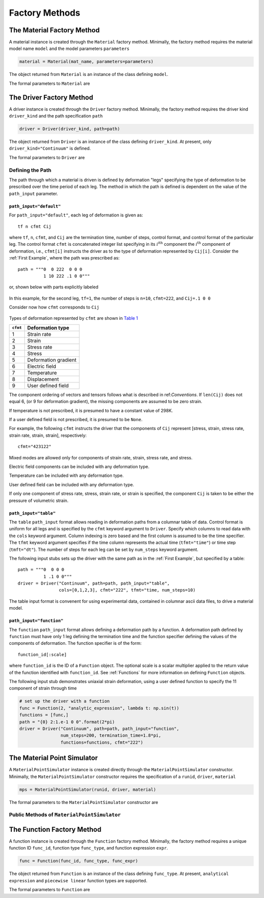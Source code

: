 .. _Factory Methods:

Factory Methods
===============

The Material Factory Method
---------------------------

A material instance is created through the ``Material`` factory method.  Minimally, the factory method requires the material model name ``model`` and the model parameters ``parameters``

.. code:: python

   material = Material(mat_name, parameters=parameters)

The object returned from ``Material`` is an instance of the class defining
``model``.

The formal parameters to ``Material`` are

.. function:: Material(model, parameters=parameters, depvar=None, constants=None, source_files=None, source_directory=None, initial_temp=None, expansion=None, trs=None, viscoelastic=None, logger=None, rebuild=False)

   Factory method for subclasses of MaterialModel

   :param model: material model name
   :type model: str
   :param parameters: model parameters.  For Abaqus umat models and matmodlab user models, parameters is a ndarray of model constants (specified in the order expected by the model).  For other model types, parameters is a dictionary of name:value pairs.
   :type parameters: dict or ndarray
   :param depvar: Number of state dependent variables*.
   :type depvar: int or None
   :param constants: Number of parameters*.
   :type constants: int or None
   :param source_files: List of model source files*.  Each file name given in source_files must exist.  If the optional source_directory is given, source files are looked for in it.
   :type source_files: list or None
   :param source_directory: Directory containing source files*.  source_directory is optional, but allows giving source_files as a list of file names only - not fully qualified paths.
   :type source_directory: str or None
   :param initial_temp: Initial temperature.  The initial temperature, if given, must be consistent with that of the simulation driver.  Defaults to 298K if not specified.
   :type initial_temp: float or None
   :param expansion: An instance of an Expansion model.
   :type expansion: instance or None
   :param trs: An instance of a time-temperature shift (TRS) model
   :type trs: instance or None
   :param viscoelastic: An instance of a Viscoelastic model.
   :type viscoelastic: instance or None
   :param logger: An instance of a Logger
   :type logger: instance or None
   :param rebuild: Rebuild the material, or not.
   :type rebuild: bool
   :rtype: MaterialModel instance

The Driver Factory Method
-------------------------

A driver instance is created through the ``Driver`` factory method. Minimally,
the factory method requires the driver kind ``driver_kind`` and the path
specification ``path``

.. code:: python

   driver = Driver(driver_kind, path=path)

The object returned from ``Driver`` is an instance of the class defining
``driver_kind``.  At present, only ``driver_kind="Continuum"`` is defined.

The formal parameters to ``Driver`` are

.. function:: Driver(driver_kind, path=None, path_file=None, path_input="default", kappa=0., amplitude=1., rate_multiplier=1., step_multiplier=1., num_io_dumps="all", estar=1., tstar=1., sstar=1., fstar=1., efstar=1., dstar=1., proportional=False, termination_time=None, functions=None, cfmt=None, tfmt="time", num_steps=None, cols=None, skiprows=0, logger=None)

   Factory method for subclasses of PathDriver

   :param driver_kind: The driver kind
   :type driver_kind: str
   :param path: The deformation path through which to driver the material
   :type path: str or None
   :param path_file: File name where path is contained.  path and path_file are mutually exclusive, and one must be specified.
   :type path_file: str or None
   :param path_input: Type of path input.  Choices are default, table, function [default: default]
   :type path_input: str or None
   :param kappa: The Seth-Hill parameter [default: 0.]
   :type kappa: float
   :param amplitude: Factor multiplied to all components of deformation [default: 1.]
   :type amplitude: float
   :param rate_multiplier: Divisor to the termination time of each leg, thereby effectively increasing the rate of deformation [default: 1.]
   :type rate_multiplier: float
   :param step_multiplier: Multiplier on number of steps in each leg [default: 1.]
   :type step_multiplier: float
   :param num_io_dumps: Total number of dumps to the output database [default: all]
   :param [de(ef)fst]star: Multipliers on the components of displacement, strain, electric field, deformation gradient, stress, and temperature, respectively. The [de(ef)fst]star} are first multiplied by amplitude [default: 1.].
   :type [de(ef)fst]star: float
   :param proportional: For stress controlled loading, attempt to maintain proportional loading when seeking strain increments [default: False]
   :type proportional: bool
   :param termination_time: Termination time.  If not specified, termination time is taken as last time in path.
   :type termination_time: float or None
   :param functions: List of Function objects.  Functions used to generate path.
   :type functions: List of Function
   :param cfmt: Column format if path_input is table or function.
   :type cfmt: str or None
   :param tfmt: Time format if path_input is table or function [default: time]
   :type tfmt: str or None
   :param num_steps: Total number of steps if path_input is function [default: 1]
   :type num_steps: int
   :param cols: Columns from which to extract data if path_input is table.
   :type cols: List of int
   :param skiprows: Rows to skip when reading path_file or table data [default=0]
   :type skiprows: int or None
   :param logger: An instance of a Logger
   :type logger: instance or None
   :rtype: PathDriver instance

Defining the Path
~~~~~~~~~~~~~~~~~

The path through which a material is driven is defined by deformation "legs"
specifying the type of deformation to be prescribed over the time period of
each leg. The method in which the path is defined is dependent on the value of
the ``path_input`` parameter.

``path_input="default"``
........................

For ``path_input="default"``, each leg of deformation is given as::

    tf n cfmt Cij

where ``tf``, ``n``, ``cfmt``, and ``Cij`` are the termination time, number of
steps, control format, and control format of the particular leg. The control
format ``cfmt`` is concatenated integer list specifying in its
:math:`i^\text{ith}` component the :math:`i^\text{th}` component of
deformation, i.e., ``cfmt[i]`` instructs the driver as to the type of
deformation represented by ``Cij[i]``. Consider the :ref:`First Example`,
where the path was prescribed as::

   path = """0  0 222  0 0 0
             1 10 222 .1 0 0"""

or, shown below with parts explicitly labeled

.. figure:: ./images/path_desc.png
   :align: center
   :width: 3in

In this example, for the second leg, ``tf=1``, the number of steps is
``n=10``, ``cfmt=222``, and ``Cij=.1 0 0``

Consider now how ``cfmt`` corresponds to ``Cij``

.. figure:: ./images/cfmt_desc.png
   :align: center
   :width: 2in

Types of deformation represented by ``cfmt`` are shown in `Table 1`_

.. _Table 1:

+----------+----------------------+
| ``cfmt`` | Deformation type     |
+==========+======================+
|     1    | Strain rate          |
+----------+----------------------+
|     2    | Strain               |
+----------+----------------------+
|     3    | Stress rate          |
+----------+----------------------+
|     4    | Stress               |
+----------+----------------------+
|     5    | Deformation gradient |
+----------+----------------------+
|     6    | Electric field       |
+----------+----------------------+
|     7    | Temperature          |
+----------+----------------------+
|     8    | Displacement         |
+----------+----------------------+
|     9    | User defined field   |
+----------+----------------------+

The component ordering of vectors and tensors follows what is described in
ref:`Conventions`. If ``len(Cij)`` does not equal 6, (or 9 for deformation
gradient), the missing components are assumed to be zero strain.

If temperature is not prescribed, it is presumed to have a constant value of 298K.

If a user defined field is not prescribed, it is presumed to be ``None``.

For example, the following ``cfmt`` instructs the driver that the components
of ``Cij`` represent [stress, strain, stress rate, strain rate, strain,
strain], respectively::

  cfmt="423122"

Mixed modes are allowed only for components of strain rate, strain, stress
rate, and stress.

Electric field components can be included with any deformation type.

Temperature can be included with any deformation type.

User defined field can be included with any deformation type.

If only one component of stress rate, stress, strain rate, or strain is
specified, the component ``Cij`` is taken to be either the pressure of
volumetric strain.

.. _tblform:

``path_input="table"``
......................

The ``table`` ``path_input`` format allows reading in deformation paths from a
columnar table of data. Control format is uniform for all legs and is
specified by the ``cfmt`` keyword argument to ``Driver``. Specify which
columns to read data with the ``cols`` keyword argument. Column indexing is
zero based and the first column is assumed to be the time specifier. The
``tfmt`` keyword argument specifies if the time column represents the actual
time (``tfmt="time"``) or time step (``tmft="dt"``). The number of steps for
each leg can be set by ``num_steps`` keyword argument.

The following input stubs sets up the driver with the same path as in the
:ref:`First Example`, but specified by a table::

   path = """0  0 0 0
             1 .1 0 0"""
   driver = Driver("Continuum", path=path, path_input="table",
                   cols=[0,1,2,3], cfmt="222", tfmt="time, num_steps=10)

The table input format is convenent for using experimental data, contained in
columnar ascii data files, to drive a material model.

``path_input="function"``
.........................

The ``function`` ``path_input`` format allows defining a deformation path by a
function. A deformation path defined by ``function`` must have only 1 leg
defining the termination time and the function specifier defining the values
of the components of deformation. The function specifier is of the form::

   function_id[:scale]

where ``function_id`` is the ID of a ``Function`` object. The optional scale
is a scalar multiplier applied to the return value of the function identified
with ``function_id``.  See :ref:`Functions` for more information on defining ``Function`` objects.

The following input stub demonstrates uniaxial strain deformation, using a
user defined function to specify the 11 component of strain through time

.. code:: python

   # set up the driver with a function
   func = Function(2, "analytic_expression", lambda t: np.sin(t))
   functions = [func,]
   path = "{0} 2:1.e-1 0 0".format(2*pi)
   driver = Driver("Continuum", path=path, path_input="function",
                   num_steps=200, termination_time=1.8*pi,
                   functions=functions, cfmt="222")

.. _mps:

The Material Point Simulator
----------------------------

A ``MaterialPointSimulator`` instance is created directly through the
``MaterialPointSimulator`` constructor. Minimally, the
``MaterialPointSimulator`` constructor requires the specification of a
``runid``, ``driver``, ``material``

.. code:: python

   mps = MaterialPointSimulator(runid, driver, material)

The formal parameters to the ``MaterialPointSimulator`` constructor are

.. function:: MaterialPointSimulator(self, runid, driver, material, termination_time=None, verbosity=1, d=None, logger=None)

   MaterialPointSimulator constructor.  Creates a MaterialPointSimulator object and sets up the simulation

   :param runid: The simulation runid.  All simulation output will be named runid.ext, where ext is log, exo, etc.
   :type runid: str
   :param driver: The driver object with which to drive the simulation
   :type driver: PathDriver
   :param material: The material model object
   :type material: MaterialModel
   :param termination_time: Simulation termination time.  If not given, the last time in the driver path will be used [default: None].
   :type termination_time: float or None
   :param verbosity: Level of verbosity.  0->quiet, 3->noisy [default: 1]
   :type verbosity: int
   :param d: Directory to run simulation [default: PWD]
   :type d: str or None
   :param logger: Logger object to log simulation process.  If not specified, a new logger will be created [default: None].
   :type logger: Logger or None

Public Methods of ``MaterialPointSimulator``
~~~~~~~~~~~~~~~~~~~~~~~~~~~~~~~~~~~~~~~~~~~~

.. function:: MaterialPointSimulator.run()

   Run the simulation

.. function:: MaterialPointSimulator.dump(self, variables, format="ascii", step=1, time=True, ffmt=".18f")

   Dump variables from ExodusII database to other ascii formats

   :param variables: Variables to dump
   :type variables: list of str
   :param format: Output format.  Must be one of ascii, mathematica, ndarray [default: ascii].
   :type format: str
   :param step: Step interval to dump data [default: 1].
   :type step: int
   :param time: Dump time [default: True].
   :type time: bool
   :param ffmt: Floating point number format.  Used as "{0:{1}}".format(number, ffmt)
   :type ffmt: str

.. function:: MaterialPointSimulator.extract_from_db(variables, step=1, t=0)

   Extract variables from ExodusII database.

   :param variables: Variables to extract
   :type variables: list of str
   :param step: Step interval to dump data [default: 1].
   :type step: int
   :param time: Extract time [default: 0].
   :type time: int

.. function:: MaterialPointSimulator.visualize_results(overlay=None)

   Display simulation results in visualizer.

   :param overlay: Filename for which data is to be overlayed on top of simulation data.
   :type overlay: str or None


.. _Functions:

The Function Factory Method
---------------------------

A function instance is created through the ``Function`` factory method. Minimally,
the factory method requires a unique function ID ``func_id``, function type ``func_type``, and function expression ``expr``.

.. code:: python

   func = Function(func_id, func_type, func_expr)

The object returned from ``Function`` is an instance of the class defining
``func_type``. At present, ``analytical expression`` and ``piecewise linear``
function types are supported.

The formal parameters to ``Function`` are
